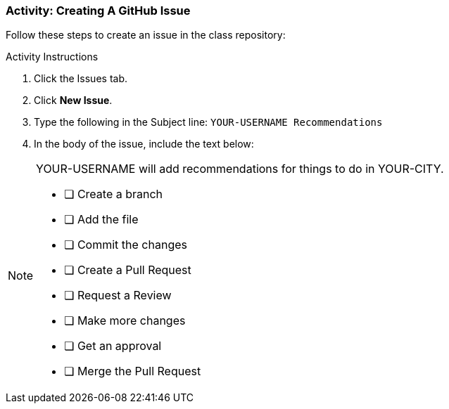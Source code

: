 ### Activity: Creating A GitHub Issue

Follow these steps to create an issue in the class repository:

.Activity Instructions
. Click the Issues tab.
. Click *New Issue*.
. Type the following in the Subject line: `YOUR-USERNAME Recommendations`
. In the body of the issue, include the text below:

[NOTE]
====
YOUR-USERNAME will add recommendations for things to do in YOUR-CITY.

- [ ] Create a branch
- [ ] Add the file
- [ ] Commit the changes
- [ ] Create a Pull Request
- [ ] Request a Review
- [ ] Make more changes
- [ ] Get an approval
- [ ] Merge the Pull Request
====
